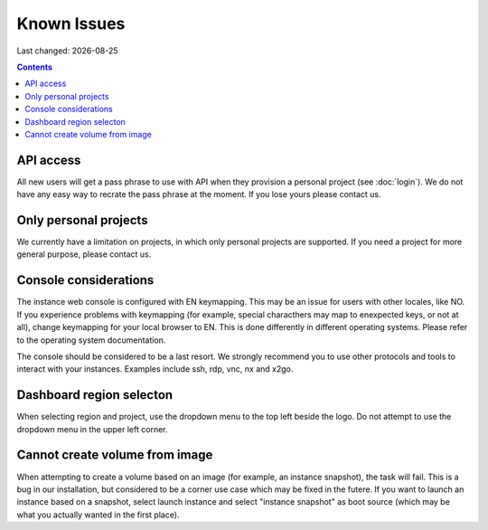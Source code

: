 .. |date| date::

Known Issues
============

Last changed: |date|

.. contents::

API access
----------

All new users will get a pass phrase to use with API when they provision
a personal project (see :doc:`login`). We do not have any easy way to recrate
the pass phrase at the moment. If you lose yours please contact us.


Only personal projects
----------------------

We currently have a limitation on projects, in which only personal
projects are supported. If you need a project for more general purpose,
please contact us.


Console considerations
----------------------

The instance web console is configured with EN keymapping. This may be
an issue for users with other locales, like NO. If you experience problems
with keymapping (for example, special characthers may map to enexpected keys,
or not at all), change keymapping for your local browser to EN. This is
done differently in different operating systems. Please refer to the
operating system documentation.

The console should be considered to be a last resort. We strongly recommend
you to use other protocols and tools to interact with your instances.
Examples include ssh, rdp, vnc, nx and x2go.


Dashboard region selecton
-------------------------

When selecting region and project, use the dropdown menu to the top left
beside the logo. Do not attempt to use the dropdown menu in the upper left
corner.

.. image:: images/dash-regions.png
   :align: center
   :alt: Dashboard region selection


Cannot create volume from image
-------------------------------

When attempting to create a volume based on an image (for example, an instance
snapshot), the task will fail. This is a bug in our installation, but considered
to be a corner use case which may be fixed in the futere. If you want to launch
an instance based on a snapshot, select launch instance and select "instance 
snapshot" as boot source (which may be what you actually wanted in the first
place).
